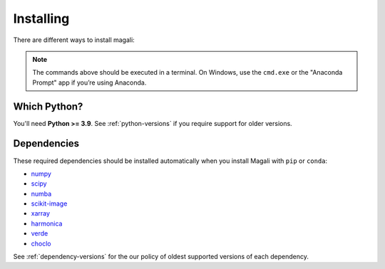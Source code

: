 .. _install:

Installing
==========

There are different ways to install magali:

.. tab-set::

    .. tab-item:: pip

        Using the `pip package manager <https://pypi.org/project/pip/>`__:

        .. code:: bash

            pip install magali

    .. tab-item:: conda/mamba

        Using the `conda package manager <https://conda.io/>`__ (or ``mamba``)
        that comes with the Anaconda/Miniconda distribution:

        .. code:: bash

            conda install magali --channel conda-forge

    .. tab-item:: Developement version

        You can use ``pip`` to install the latest **unreleased** version from
        GitHub (**not recommended** in most situations):

        .. code:: bash

            python -m pip install --upgrade git+https://github.com/compgeolab/magali

.. note::

   The commands above should be executed in a terminal. On Windows, use the
   ``cmd.exe`` or the "Anaconda Prompt" app if you’re using Anaconda.


Which Python?
-------------

You'll need **Python >= 3.9**.
See :ref:`python-versions` if you require support for older versions.

Dependencies
------------

These required dependencies should be installed automatically when you install
Magali with ``pip`` or ``conda``:

* `numpy <https://www.numpy.org/>`__
* `scipy <https://scipy.org/>`__
* `numba <https://numba.pydata.org/>`__
* `scikit-image <https://scikit-image.org/>`__
* `xarray <https://xarray.dev/>`__
* `harmonica <https://www.fatiando.org/harmonica/>`__
* `verde <https://www.fatiando.org/verde/>`__
* `choclo <https://www.fatiando.org/choclo/>`__

See :ref:`dependency-versions` for the our policy of oldest supported versions
of each dependency.
